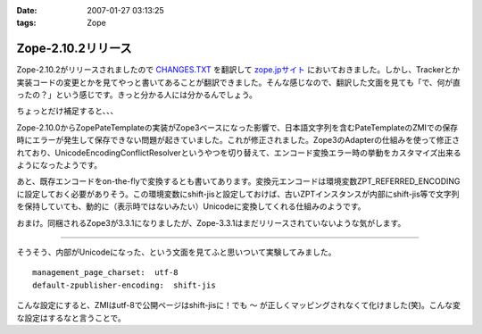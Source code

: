 :date: 2007-01-27 03:13:25
:tags: Zope

==============================
Zope-2.10.2リリース
==============================

Zope-2.10.2がリリースされましたので `CHANGES.TXT`_ を翻訳して `zope.jpサイト`_ においておきました。しかし、Trackerとか実装コードの変更とかを見てやっと書いてあることが翻訳できました。そんな感じなので、翻訳した文面を見ても「で、何が直ったの？」という感じです。きっと分かる人には分かるんでしょう。

ちょっとだけ補足すると、、、

Zope-2.10.0からZopePateTemplateの実装がZope3ベースになった影響で、日本語文字列を含むPateTemplateのZMIでの保存時にエラーが発生して保存できない問題が起きていました。これが修正されました。Zope3のAdapterの仕組みを使って修正されており、UnicodeEncodingConflictResolverというやつを切り替えて、エンコード変換エラー時の挙動をカスタマイズ出来るようになったようです。

あと、既存エンコードをon-the-flyで変換するとも書いてあります。変換元エンコードは環境変数ZPT_REFERRED_ENCODINGに設定しておく必要がありそう。この環境変数にshift-jisと設定しておけば、古いZPTインスタンスが内部にshift-jis等で文字列を保持していても、動的に（表示時ではないみたい）Unicodeに変換してくれる仕組みのようです。

おまけ。同梱されるZope3が3.3.1になりましたが、Zope-3.3.1はまだリリースされていないような気がします。

----

そうそう、内部がUnicodeになった、という文面を見てふと思いついて実験してみました。

::

  management_page_charset:  utf-8
  default-zpublisher-encoding:  shift-jis

こんな設定にすると、ZMIはutf-8で公開ページはshift-jisに！でも ``～`` が正しくマッピングされなくて化けました(笑)。こんな変な設定はするなと言うことで。


.. _`CHANGES.TXT`: http://www.zope.org/Products/Zope/2.10.2/CHANGES.txt
.. _`zope.jpサイト`: http://zope.jp/download/zope/releases/2.10.2/


.. :extend type: text/html
.. :extend:


